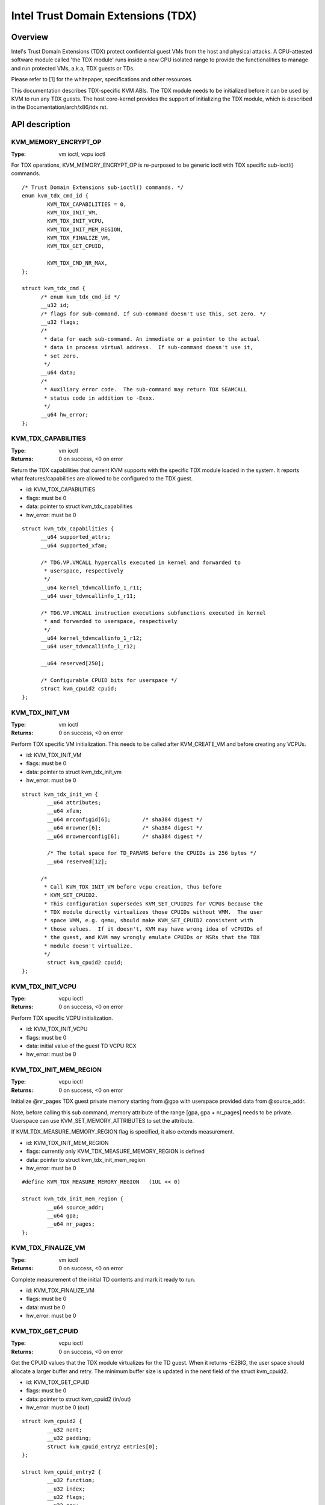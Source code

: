 .. SPDX-License-Identifier: GPL-2.0

===================================
Intel Trust Domain Extensions (TDX)
===================================

Overview
========
Intel's Trust Domain Extensions (TDX) protect confidential guest VMs from the
host and physical attacks.  A CPU-attested software module called 'the TDX
module' runs inside a new CPU isolated range to provide the functionalities to
manage and run protected VMs, a.k.a, TDX guests or TDs.

Please refer to [1] for the whitepaper, specifications and other resources.

This documentation describes TDX-specific KVM ABIs.  The TDX module needs to be
initialized before it can be used by KVM to run any TDX guests.  The host
core-kernel provides the support of initializing the TDX module, which is
described in the Documentation/arch/x86/tdx.rst.

API description
===============

KVM_MEMORY_ENCRYPT_OP
---------------------
:Type: vm ioctl, vcpu ioctl

For TDX operations, KVM_MEMORY_ENCRYPT_OP is re-purposed to be generic
ioctl with TDX specific sub-ioctl() commands.

::

  /* Trust Domain Extensions sub-ioctl() commands. */
  enum kvm_tdx_cmd_id {
          KVM_TDX_CAPABILITIES = 0,
          KVM_TDX_INIT_VM,
          KVM_TDX_INIT_VCPU,
          KVM_TDX_INIT_MEM_REGION,
          KVM_TDX_FINALIZE_VM,
          KVM_TDX_GET_CPUID,

          KVM_TDX_CMD_NR_MAX,
  };

  struct kvm_tdx_cmd {
        /* enum kvm_tdx_cmd_id */
        __u32 id;
        /* flags for sub-command. If sub-command doesn't use this, set zero. */
        __u32 flags;
        /*
         * data for each sub-command. An immediate or a pointer to the actual
         * data in process virtual address.  If sub-command doesn't use it,
         * set zero.
         */
        __u64 data;
        /*
         * Auxiliary error code.  The sub-command may return TDX SEAMCALL
         * status code in addition to -Exxx.
         */
        __u64 hw_error;
  };

KVM_TDX_CAPABILITIES
--------------------
:Type: vm ioctl
:Returns: 0 on success, <0 on error

Return the TDX capabilities that current KVM supports with the specific TDX
module loaded in the system.  It reports what features/capabilities are allowed
to be configured to the TDX guest.

- id: KVM_TDX_CAPABILITIES
- flags: must be 0
- data: pointer to struct kvm_tdx_capabilities
- hw_error: must be 0

::

  struct kvm_tdx_capabilities {
        __u64 supported_attrs;
        __u64 supported_xfam;

        /* TDG.VP.VMCALL hypercalls executed in kernel and forwarded to
         * userspace, respectively
         */
        __u64 kernel_tdvmcallinfo_1_r11;
        __u64 user_tdvmcallinfo_1_r11;

        /* TDG.VP.VMCALL instruction executions subfunctions executed in kernel
         * and forwarded to userspace, respectively
         */
        __u64 kernel_tdvmcallinfo_1_r12;
        __u64 user_tdvmcallinfo_1_r12;

        __u64 reserved[250];

        /* Configurable CPUID bits for userspace */
        struct kvm_cpuid2 cpuid;
  };


KVM_TDX_INIT_VM
---------------
:Type: vm ioctl
:Returns: 0 on success, <0 on error

Perform TDX specific VM initialization.  This needs to be called after
KVM_CREATE_VM and before creating any VCPUs.

- id: KVM_TDX_INIT_VM
- flags: must be 0
- data: pointer to struct kvm_tdx_init_vm
- hw_error: must be 0

::

  struct kvm_tdx_init_vm {
          __u64 attributes;
          __u64 xfam;
          __u64 mrconfigid[6];          /* sha384 digest */
          __u64 mrowner[6];             /* sha384 digest */
          __u64 mrownerconfig[6];       /* sha384 digest */

          /* The total space for TD_PARAMS before the CPUIDs is 256 bytes */
          __u64 reserved[12];

        /*
         * Call KVM_TDX_INIT_VM before vcpu creation, thus before
         * KVM_SET_CPUID2.
         * This configuration supersedes KVM_SET_CPUID2s for VCPUs because the
         * TDX module directly virtualizes those CPUIDs without VMM.  The user
         * space VMM, e.g. qemu, should make KVM_SET_CPUID2 consistent with
         * those values.  If it doesn't, KVM may have wrong idea of vCPUIDs of
         * the guest, and KVM may wrongly emulate CPUIDs or MSRs that the TDX
         * module doesn't virtualize.
         */
          struct kvm_cpuid2 cpuid;
  };


KVM_TDX_INIT_VCPU
-----------------
:Type: vcpu ioctl
:Returns: 0 on success, <0 on error

Perform TDX specific VCPU initialization.

- id: KVM_TDX_INIT_VCPU
- flags: must be 0
- data: initial value of the guest TD VCPU RCX
- hw_error: must be 0

KVM_TDX_INIT_MEM_REGION
-----------------------
:Type: vcpu ioctl
:Returns: 0 on success, <0 on error

Initialize @nr_pages TDX guest private memory starting from @gpa with userspace
provided data from @source_addr.

Note, before calling this sub command, memory attribute of the range
[gpa, gpa + nr_pages] needs to be private.  Userspace can use
KVM_SET_MEMORY_ATTRIBUTES to set the attribute.

If KVM_TDX_MEASURE_MEMORY_REGION flag is specified, it also extends measurement.

- id: KVM_TDX_INIT_MEM_REGION
- flags: currently only KVM_TDX_MEASURE_MEMORY_REGION is defined
- data: pointer to struct kvm_tdx_init_mem_region
- hw_error: must be 0

::

  #define KVM_TDX_MEASURE_MEMORY_REGION   (1UL << 0)

  struct kvm_tdx_init_mem_region {
          __u64 source_addr;
          __u64 gpa;
          __u64 nr_pages;
  };


KVM_TDX_FINALIZE_VM
-------------------
:Type: vm ioctl
:Returns: 0 on success, <0 on error

Complete measurement of the initial TD contents and mark it ready to run.

- id: KVM_TDX_FINALIZE_VM
- flags: must be 0
- data: must be 0
- hw_error: must be 0


KVM_TDX_GET_CPUID
-----------------
:Type: vcpu ioctl
:Returns: 0 on success, <0 on error

Get the CPUID values that the TDX module virtualizes for the TD guest.
When it returns -E2BIG, the user space should allocate a larger buffer and
retry. The minimum buffer size is updated in the nent field of the
struct kvm_cpuid2.

- id: KVM_TDX_GET_CPUID
- flags: must be 0
- data: pointer to struct kvm_cpuid2 (in/out)
- hw_error: must be 0 (out)

::

  struct kvm_cpuid2 {
	  __u32 nent;
	  __u32 padding;
	  struct kvm_cpuid_entry2 entries[0];
  };

  struct kvm_cpuid_entry2 {
	  __u32 function;
	  __u32 index;
	  __u32 flags;
	  __u32 eax;
	  __u32 ebx;
	  __u32 ecx;
	  __u32 edx;
	  __u32 padding[3];
  };

KVM TDX creation flow
=====================
In addition to the standard KVM flow, new TDX ioctls need to be called.  The
control flow is as follows:

#. Check system wide capability

   * KVM_CAP_VM_TYPES: Check if VM type is supported and if KVM_X86_TDX_VM
     is supported.

#. Create VM

   * KVM_CREATE_VM
   * KVM_TDX_CAPABILITIES: Query TDX capabilities for creating TDX guests.
   * KVM_CHECK_EXTENSION(KVM_CAP_MAX_VCPUS): Query maximum VCPUs the TD can
     support at VM level (TDX has its own limitation on this).
   * KVM_SET_TSC_KHZ: Configure TD's TSC frequency if a different TSC frequency
     than host is desired.  This is Optional.
   * KVM_TDX_INIT_VM: Pass TDX specific VM parameters.

#. Create VCPU

   * KVM_CREATE_VCPU
   * KVM_TDX_INIT_VCPU: Pass TDX specific VCPU parameters.
   * KVM_SET_CPUID2: Configure TD's CPUIDs.
   * KVM_SET_MSRS: Configure TD's MSRs.

#. Initialize initial guest memory

   * Prepare content of initial guest memory.
   * KVM_TDX_INIT_MEM_REGION: Add initial guest memory.
   * KVM_TDX_FINALIZE_VM: Finalize the measurement of the TDX guest.

#. Run VCPU

References
==========

https://www.intel.com/content/www/us/en/developer/tools/trust-domain-extensions/documentation.html
